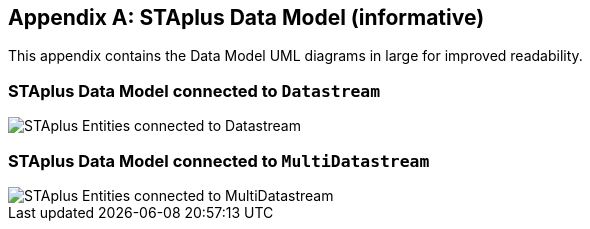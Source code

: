 [appendix,obligation="informative"]
== STAplus Data Model (informative)

This appendix contains the Data Model UML diagrams in large for improved readability.

=== STAplus Data Model connected to `Datastream`
[[fig-staplus-datastream-entities-landscape]]
[.text-center]
image::./figures/STAplusSensingEntities.png[STAplus Entities connected to Datastream,scale=90%]


=== STAplus Data Model connected to `MultiDatastream`
[[fig-staplus-multidatastream-entities-landscape]]
[.text-center]
image::./figures/STAplusMultiDatastreamExtensionEntities.png[STAplus Entities connected to MultiDatastream,scale=90%]
